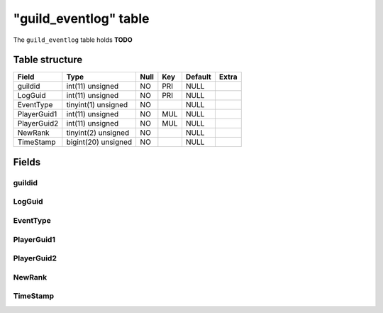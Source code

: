 .. _db-character-guild-eventlog:

=======================
"guild\_eventlog" table
=======================

The ``guild_eventlog`` table holds **TODO**

Table structure
---------------

+---------------+-----------------------+--------+-------+-----------+---------+
| Field         | Type                  | Null   | Key   | Default   | Extra   |
+===============+=======================+========+=======+===========+=========+
| guildid       | int(11) unsigned      | NO     | PRI   | NULL      |         |
+---------------+-----------------------+--------+-------+-----------+---------+
| LogGuid       | int(11) unsigned      | NO     | PRI   | NULL      |         |
+---------------+-----------------------+--------+-------+-----------+---------+
| EventType     | tinyint(1) unsigned   | NO     |       | NULL      |         |
+---------------+-----------------------+--------+-------+-----------+---------+
| PlayerGuid1   | int(11) unsigned      | NO     | MUL   | NULL      |         |
+---------------+-----------------------+--------+-------+-----------+---------+
| PlayerGuid2   | int(11) unsigned      | NO     | MUL   | NULL      |         |
+---------------+-----------------------+--------+-------+-----------+---------+
| NewRank       | tinyint(2) unsigned   | NO     |       | NULL      |         |
+---------------+-----------------------+--------+-------+-----------+---------+
| TimeStamp     | bigint(20) unsigned   | NO     |       | NULL      |         |
+---------------+-----------------------+--------+-------+-----------+---------+

Fields
------

guildid
~~~~~~~

LogGuid
~~~~~~~

EventType
~~~~~~~~~

PlayerGuid1
~~~~~~~~~~~

PlayerGuid2
~~~~~~~~~~~

NewRank
~~~~~~~

TimeStamp
~~~~~~~~~
